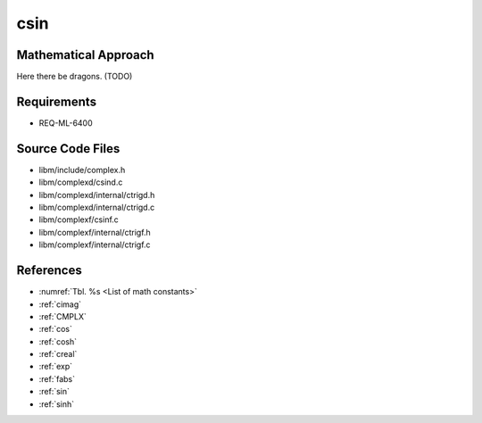 csin
~~~~

.. c:autodoc:: ../libm/complexd/csind.c

Mathematical Approach
^^^^^^^^^^^^^^^^^^^^^

Here there be dragons. (TODO)

Requirements
^^^^^^^^^^^^

* REQ-ML-6400

Source Code Files
^^^^^^^^^^^^^^^^^

* libm/include/complex.h
* libm/complexd/csind.c
* libm/complexd/internal/ctrigd.h
* libm/complexd/internal/ctrigd.c
* libm/complexf/csinf.c
* libm/complexf/internal/ctrigf.h
* libm/complexf/internal/ctrigf.c

References
^^^^^^^^^^

* :numref:`Tbl. %s <List of math constants>`
* :ref:`cimag`
* :ref:`CMPLX`
* :ref:`cos`
* :ref:`cosh`
* :ref:`creal`
* :ref:`exp`
* :ref:`fabs`
* :ref:`sin`
* :ref:`sinh`
